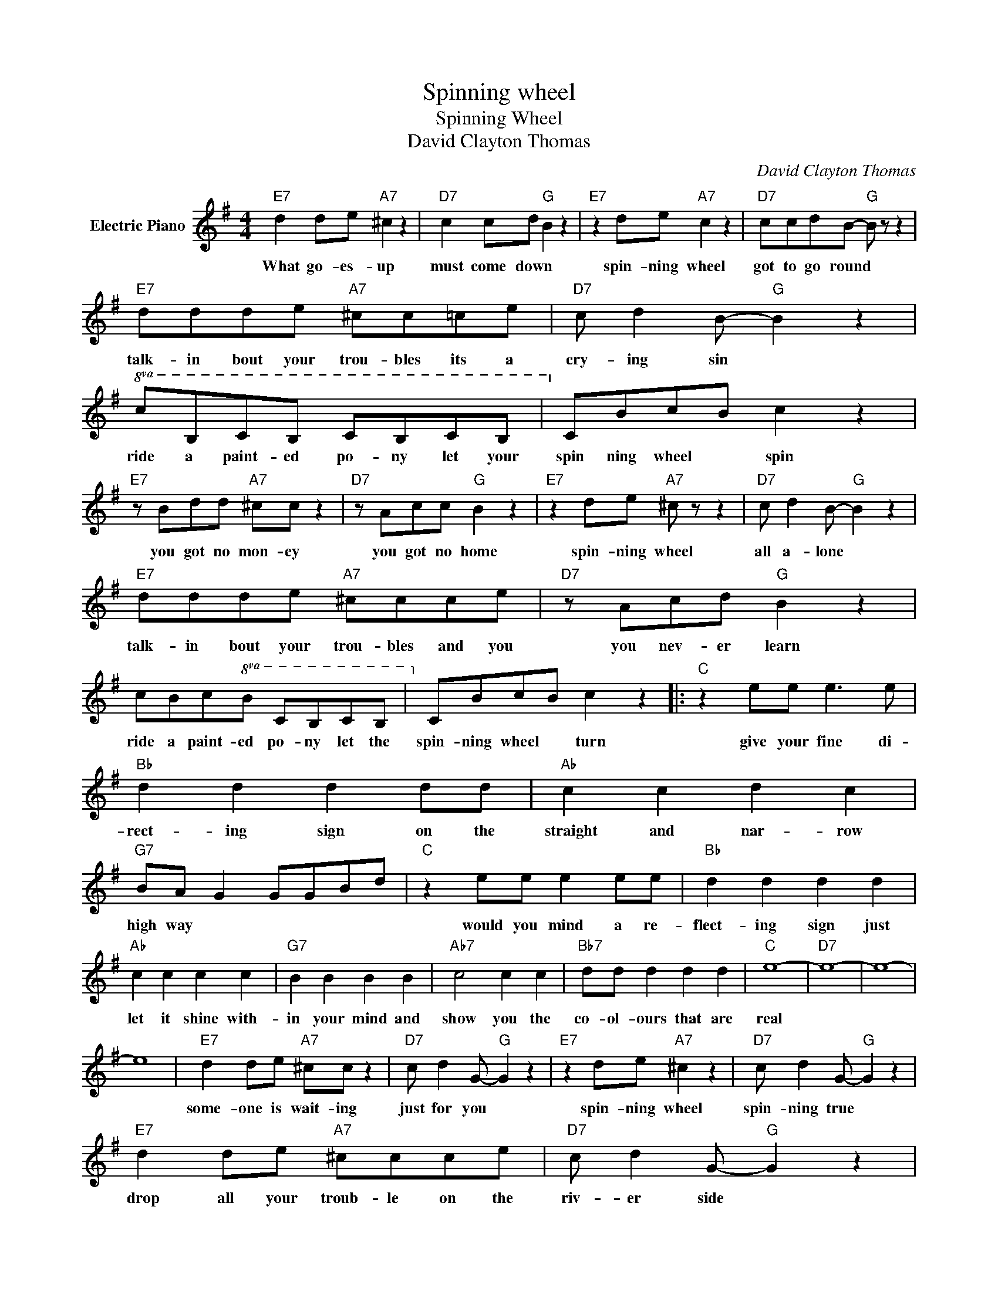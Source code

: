 X:1
T:Spinning wheel
T:Spinning Wheel
T:David Clayton Thomas
C:David Clayton Thomas
Z:All Rights Reserved
L:1/8
M:4/4
K:G
V:1 treble nm="Electric Piano"
%%MIDI program 4
V:1
"E7" d2 de"A7" ^c2 z2 |"D7" c2 cd"G" B2 z2 |"E7" z2 de"A7" c2 z2 |"D7" ccdB-"G" B z z2 | %4
w: What go- es- up|must come down *|spin- ning wheel|got to go round *|
"E7" ddde"A7" ^cc=ce |"D7" c d2 B-"G" B2 z2 |!8va(! cBcB cBcB |!8va)! cBcB c2 z2 | %8
w: talk- in bout your trou- bles its a|cry- ing sin *|ride a paint- ed po- ny let your|spin ning wheel * spin|
"E7" z Bdd"A7" ^cc z2 |"D7" z Acc"G" B2 z2 |"E7" z2 de"A7" ^c z z2 |"D7" c d2 B-"G" B2 z2 | %12
w: you got no mon- ey|you got no home|spin- ning wheel|all a- lone *|
"E7" ddde"A7" ^ccce |"D7" z Acd"G" B2 z2 | cBc!8va(!B cBcB |!8va)! cBcB c2 z2 |:"C" z2 ee e3 e | %17
w: talk- in bout your trou- bles and you|you nev- er learn|ride a paint- ed po- ny let the|spin- ning wheel * turn|give your fine di-|
"Bb" d2 d2 d2 dd |"Ab" c2 c2 d2 c2 |"G7" BA G2 GGBd |"C" z2 ee e2 ee |"Bb" d2 d2 d2 d2 | %22
w: rect- ing sign on the|straight and nar- row|high way * * * * *|would you mind a re-|flect- ing sign just|
"Ab" c2 c2 c2 c2 |"G7" B2 B2 B2 B2 |"Ab7" c4 c2 c2 |"Bb7" dd d2 d2 d2 |"C" e8- |"D7" e8- | e8- | %29
w: let it shine with-|in your mind and|show you the|co- ol- ours that are|real|||
 e8 |"E7" d2 de"A7" ^cc z2 |"D7" c d2 G-"G" G2 z2 |"E7" z2 de"A7" ^c2 z2 |"D7" c d2 G-"G" G2 z2 | %34
w: |some- one is wait- ing|just for you *|spin- ning wheel|spin- ning true *|
"E7" d2 de"A7" ^ccce |"D7" c d2 G-"G" G2 z2 | cB!8va(!cB cBcB |!8va)! cBcB c2 z2 :| %38
w: drop all your troub- le on the|riv- er side *|catch a pain- ted po- ny let the|spin- ning whe el fly|
"D7" c!8va(!BcB c4!8va)! |] %39
w: spin- ning whe- el fly|

